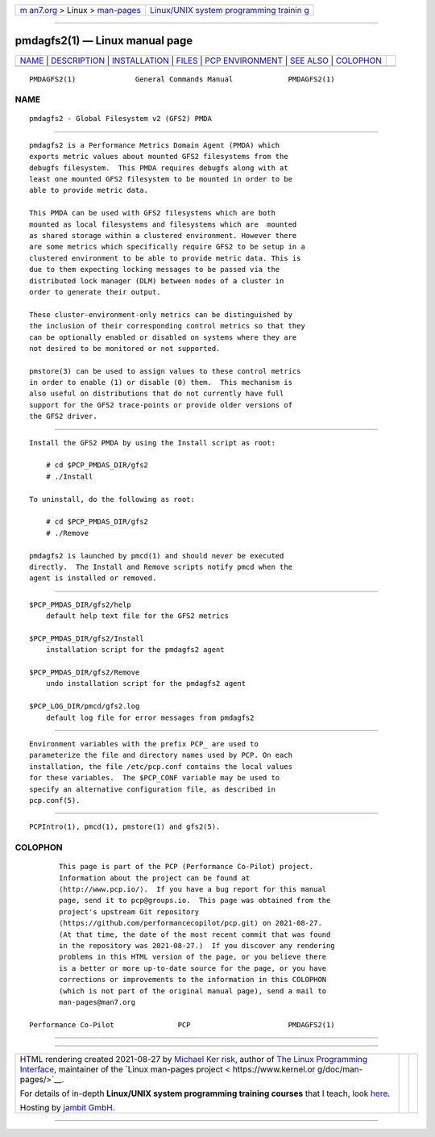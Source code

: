 .. container:: page-top

.. container:: nav-bar

   +----------------------------------+----------------------------------+
   | `m                               | `Linux/UNIX system programming   |
   | an7.org <../../../index.html>`__ | trainin                          |
   | > Linux >                        | g <http://man7.org/training/>`__ |
   | `man-pages <../index.html>`__    |                                  |
   +----------------------------------+----------------------------------+

--------------

pmdagfs2(1) — Linux manual page
===============================

+-----------------------------------+-----------------------------------+
| `NAME <#NAME>`__ \|               |                                   |
| `DESCRIPTION <#DESCRIPTION>`__ \| |                                   |
| `INSTALLATION <#INSTALLATION>`__  |                                   |
| \| `FILES <#FILES>`__ \|          |                                   |
| `PCP                              |                                   |
| ENVIRONMENT <#PCP_ENVIRONMENT>`__ |                                   |
| \| `SEE ALSO <#SEE_ALSO>`__ \|    |                                   |
| `COLOPHON <#COLOPHON>`__          |                                   |
+-----------------------------------+-----------------------------------+
| .. container:: man-search-box     |                                   |
+-----------------------------------+-----------------------------------+

::

   PMDAGFS2(1)              General Commands Manual             PMDAGFS2(1)

NAME
-------------------------------------------------

::

          pmdagfs2 - Global Filesystem v2 (GFS2) PMDA


---------------------------------------------------------------

::

          pmdagfs2 is a Performance Metrics Domain Agent (PMDA) which
          exports metric values about mounted GFS2 filesystems from the
          debugfs filesystem.  This PMDA requires debugfs along with at
          least one mounted GFS2 filesystem to be mounted in order to be
          able to provide metric data.

          This PMDA can be used with GFS2 filesystems which are both
          mounted as local filesystems and filesystems which are  mounted
          as shared storage within a clustered environment. However there
          are some metrics which specifically require GFS2 to be setup in a
          clustered environment to be able to provide metric data. This is
          due to them expecting locking messages to be passed via the
          distributed lock manager (DLM) between nodes of a cluster in
          order to generate their output.

          These cluster-environment-only metrics can be distinguished by
          the inclusion of their corresponding control metrics so that they
          can be optionally enabled or disabled on systems where they are
          not desired to be monitored or not supported.

          pmstore(3) can be used to assign values to these control metrics
          in order to enable (1) or disable (0) them.  This mechanism is
          also useful on distributions that do not currently have full
          support for the GFS2 trace-points or provide older versions of
          the GFS2 driver.


-----------------------------------------------------------------

::

          Install the GFS2 PMDA by using the Install script as root:

              # cd $PCP_PMDAS_DIR/gfs2
              # ./Install

          To uninstall, do the following as root:

              # cd $PCP_PMDAS_DIR/gfs2
              # ./Remove

          pmdagfs2 is launched by pmcd(1) and should never be executed
          directly.  The Install and Remove scripts notify pmcd when the
          agent is installed or removed.


---------------------------------------------------

::

          $PCP_PMDAS_DIR/gfs2/help
              default help text file for the GFS2 metrics

          $PCP_PMDAS_DIR/gfs2/Install
              installation script for the pmdagfs2 agent

          $PCP_PMDAS_DIR/gfs2/Remove
              undo installation script for the pmdagfs2 agent

          $PCP_LOG_DIR/pmcd/gfs2.log
              default log file for error messages from pmdagfs2


-----------------------------------------------------------------------

::

          Environment variables with the prefix PCP_ are used to
          parameterize the file and directory names used by PCP. On each
          installation, the file /etc/pcp.conf contains the local values
          for these variables.  The $PCP_CONF variable may be used to
          specify an alternative configuration file, as described in
          pcp.conf(5).


---------------------------------------------------------

::

          PCPIntro(1), pmcd(1), pmstore(1) and gfs2(5).

COLOPHON
---------------------------------------------------------

::

          This page is part of the PCP (Performance Co-Pilot) project.
          Information about the project can be found at 
          ⟨http://www.pcp.io/⟩.  If you have a bug report for this manual
          page, send it to pcp@groups.io.  This page was obtained from the
          project's upstream Git repository
          ⟨https://github.com/performancecopilot/pcp.git⟩ on 2021-08-27.
          (At that time, the date of the most recent commit that was found
          in the repository was 2021-08-27.)  If you discover any rendering
          problems in this HTML version of the page, or you believe there
          is a better or more up-to-date source for the page, or you have
          corrections or improvements to the information in this COLOPHON
          (which is not part of the original manual page), send a mail to
          man-pages@man7.org

   Performance Co-Pilot               PCP                       PMDAGFS2(1)

--------------

--------------

.. container:: footer

   +-----------------------+-----------------------+-----------------------+
   | HTML rendering        |                       | |Cover of TLPI|       |
   | created 2021-08-27 by |                       |                       |
   | `Michael              |                       |                       |
   | Ker                   |                       |                       |
   | risk <https://man7.or |                       |                       |
   | g/mtk/index.html>`__, |                       |                       |
   | author of `The Linux  |                       |                       |
   | Programming           |                       |                       |
   | Interface <https:     |                       |                       |
   | //man7.org/tlpi/>`__, |                       |                       |
   | maintainer of the     |                       |                       |
   | `Linux man-pages      |                       |                       |
   | project <             |                       |                       |
   | https://www.kernel.or |                       |                       |
   | g/doc/man-pages/>`__. |                       |                       |
   |                       |                       |                       |
   | For details of        |                       |                       |
   | in-depth **Linux/UNIX |                       |                       |
   | system programming    |                       |                       |
   | training courses**    |                       |                       |
   | that I teach, look    |                       |                       |
   | `here <https://ma     |                       |                       |
   | n7.org/training/>`__. |                       |                       |
   |                       |                       |                       |
   | Hosting by `jambit    |                       |                       |
   | GmbH                  |                       |                       |
   | <https://www.jambit.c |                       |                       |
   | om/index_en.html>`__. |                       |                       |
   +-----------------------+-----------------------+-----------------------+

--------------

.. container:: statcounter

   |Web Analytics Made Easy - StatCounter|

.. |Cover of TLPI| image:: https://man7.org/tlpi/cover/TLPI-front-cover-vsmall.png
   :target: https://man7.org/tlpi/
.. |Web Analytics Made Easy - StatCounter| image:: https://c.statcounter.com/7422636/0/9b6714ff/1/
   :class: statcounter
   :target: https://statcounter.com/
